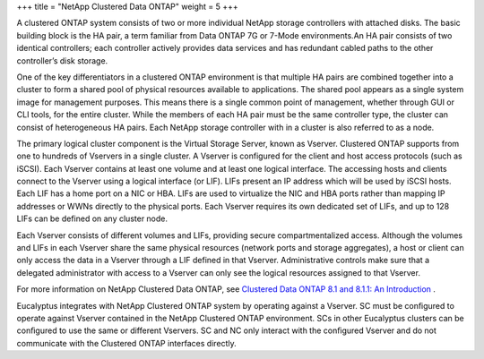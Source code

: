 +++
title = "NetApp Clustered Data ONTAP"
weight = 5
+++

..  _configure_advanced_storage_netapp_ontap:

A clustered ONTAP system consists of two or more individual NetApp storage controllers with attached disks. The basic building block is the HA pair, a term familiar from Data ONTAP 7G or 7-Mode environments.An HA pair consists of two identical controllers; each controller actively provides data services and has redundant cabled paths to the other controller’s disk storage. 

One of the key differentiators in a clustered ONTAP environment is that multiple HA pairs are combined together into a cluster to form a shared pool of physical resources available to applications. The shared pool appears as a single system image for management purposes. This means there is a single common point of management, whether through GUI or CLI tools, for the entire cluster. While the members of each HA pair must be the same controller type, the cluster can consist of heterogeneous HA pairs. Each NetApp storage controller with in a cluster is also referred to as a node. 

The primary logical cluster component is the Virtual Storage Server, known as Vserver. Clustered ONTAP supports from one to hundreds of Vservers in a single cluster. A Vserver is configured for the client and host access protocols (such as iSCSI). Each Vserver contains at least one volume and at least one logical interface. The accessing hosts and clients connect to the Vserver using a logical interface (or LIF). LIFs present an IP address which will be used by iSCSI hosts. Each LIF has a home port on a NIC or HBA. LIFs are used to virtualize the NIC and HBA ports rather than mapping IP addresses or WWNs directly to the physical ports. Each Vserver requires its own dedicated set of LIFs, and up to 128 LIFs can be defined on any cluster node. 

Each Vserver consists of different volumes and LIFs, providing secure compartmentalized access. Although the volumes and LIFs in each Vserver share the same physical resources (network ports and storage aggregates), a host or client can only access the data in a Vserver through a LIF defined in that Vserver. Administrative controls make sure that a delegated administrator with access to a Vserver can only see the logical resources assigned to that Vserver. 

For more information on NetApp Clustered Data ONTAP, see `Clustered Data ONTAP 8.1 and 8.1.1: An Introduction <http://www.netapp.com/us/system/pdf-reader.aspx?m=tr-3982.pdf&cc=us>`_ . 

Eucalyptus integrates with NetApp Clustered ONTAP system by operating against a Vserver. SC must be conﬁgured to operate against Vserver contained in the NetApp Clustered ONTAP environment. SCs in other Eucalyptus clusters can be conﬁgured to use the same or different Vservers. SC and NC only interact with the conﬁgured Vserver and do not communicate with the Clustered ONTAP interfaces directly. 

